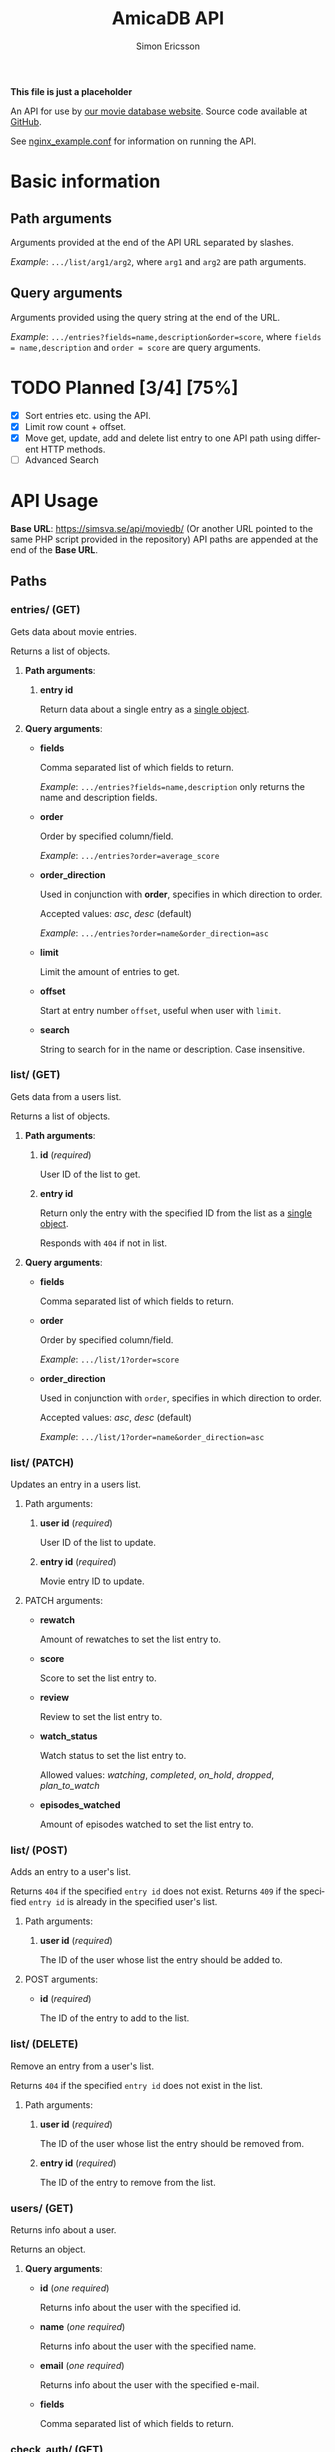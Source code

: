 #+TITLE: AmicaDB API
#+AUTHOR: Simon Ericsson
#+EMAIL: simon@krlsg.se

#+DESCRIPTION: Documentation for the AmicaDB API
#+LANGUAGE: en

#+OPTIONS: ^:nil
#+OPTIONS: toc:3

*This file is just a placeholder*

An API for use by [[https://github.com/abbs0agaber/GenericMovieDB][our movie database website]]. Source code available at [[https://github.com/Simsva/abb-moviedb-api][GitHub]].

See [[https://github.com/Simsva/abb-moviedb-api/blob/master/nginx_example.conf][nginx_example.conf]] for information on running the API.

* Basic information
** Path arguments
Arguments provided at the end of the API URL separated by slashes.

/Example/: ~.../list/arg1/arg2~, where ~arg1~ and ~arg2~ are path arguments.

** Query arguments
Arguments provided using the query string at the end of the URL.

/Example/: ~.../entries?fields=name,description&order=score~, where ~fields = name,description~ and ~order = score~ are query arguments.

* TODO Planned [3/4] [75%]
 - [X] Sort entries etc. using the API.
 - [X] Limit row count + offset.
 - [X] Move get, update, add and delete list entry to one API path using different HTTP methods.
 - [ ] Advanced Search

* API Usage
*Base URL*: [[https://simsva.se/api/moviedb/]] (Or another URL pointed to the same PHP script provided in the repository)
API paths are appended at the end of the *Base URL*.

** Paths
*** entries/ (GET)
Gets data about movie entries.

Returns a list of objects.

**** *Path arguments*:
 1. *entry id*

    Return data about a single entry as a _single object_.

**** *Query arguments*:
 - *fields*

   Comma separated list of which fields to return.

   /Example/: ~.../entries?fields=name,description~ only returns the name and description fields.

 - *order*

   Order by specified column/field.

   /Example/: ~.../entries?order=average_score~

 - *order_direction*

   Used in conjunction with *order*, specifies in which direction to order.

   Accepted values: /asc/, /desc/ (default)

   /Example/: ~.../entries?order=name&order_direction=asc~

 - *limit*

   Limit the amount of entries to get.

 - *offset*

   Start at entry number ~offset~, useful when user with ~limit~.

 - *search*

   String to search for in the name or description. Case insensitive.

*** list/ (GET)
Gets data from a users list.

Returns a list of objects.

**** *Path arguments*:
 1. *id* (/required/)

    User ID of the list to get.

 2. *entry id*

    Return only the entry with the specified ID from the list as a _single object_.

    Responds with ~404~ if not in list.

**** *Query arguments*:
 - *fields*

   Comma separated list of which fields to return.

 - *order*

   Order by specified column/field.

   /Example/: ~.../list/1?order=score~

 - *order_direction*

   Used in conjunction with ~order~, specifies in which direction to order.

   Accepted values: /asc/, /desc/ (default)

   /Example/: ~.../list/1?order=name&order_direction=asc~

*** list/ (PATCH)
Updates an entry in a users list.

**** Path arguments:
 1. *user id* (/required/)

    User ID of the list to update.

 2. *entry id* (/required/)

    Movie entry ID to update.

**** PATCH arguments:
 - *rewatch*

   Amount of rewatches to set the list entry to.

 - *score*

   Score to set the list entry to.

 - *review*

   Review to set the list entry to.

 - *watch_status*

   Watch status to set the list entry to.

   Allowed values: /watching/, /completed/, /on_hold/, /dropped/, /plan_to_watch/

 - *episodes_watched*

   Amount of episodes watched to set the list entry to.

*** list/ (POST)
Adds an entry to a user's list.

Returns ~404~ if the specified ~entry id~ does not exist.
Returns ~409~ if the specified ~entry id~ is already in the specified user's list.

**** Path arguments:
 1. *user id* (/required/)

    The ID of the user whose list the entry should be added to.

**** POST arguments:
 - *id* (/required/)

   The ID of the entry to add to the list.

*** list/ (DELETE)
Remove an entry from a user's list.

Returns ~404~ if the specified ~entry id~ does not exist in the list.

**** Path arguments:
 1. *user id* (/required/)

    The ID of the user whose list the entry should be removed from.

 2. *entry id* (/required/)

    The ID of the entry to remove from the list.

*** users/ (GET)
Returns info about a user.

Returns an object.

**** *Query arguments*:
 - *id* (/one required/)

   Returns info about the user with the specified id.

 - *name* (/one required/)

   Returns info about the user with the specified name.

 - *email* (/one required/)

   Returns info about the user with the specified e-mail.

 - *fields*

   Comma separated list of which fields to return.

*** check_auth/ (GET)
Returns the authenticated user id, or ~401~ if not authenticated.

*** reviews/ (GET)
Get all reviews for an entry.

Returns a list of objects with fields: /user_id/, /username/, /review/.

**** Path arguments:
 1. *entry id* (/required/)

    The ID of thje entry whose reviews to get.

**** Query arguments:
 - *fields*

   Comma separated list of which fields to return.

*** stats/ (GET)
Get statistics for a user.

Returns an object.

**** Path arguments:
 1. *user id* (/required/)

    The ID of the user whose statistics to get.

**** *Query arguments*:
 - *fields*

   Comma separated list of which fields to return.
